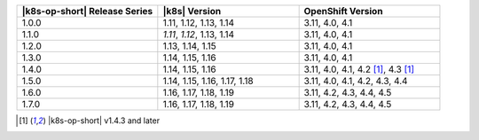 .. list-table::
   :header-rows: 1
   :widths: 33 33 33

   * - |k8s-op-short| Release Series
     - |k8s| Version
     - OpenShift Version
   
   * - 1.0.0
     - 1.11, 1.12, 1.13, 1.14
     - 3.11, 4.0, 4.1
   
   * - 1.1.0
     - *1.11*, *1.12*, 1.13, 1.14
     - 3.11, 4.0, 4.1
   
   * - 1.2.0
     - 1.13, 1.14, 1.15
     - 3.11, 4.0, 4.1

   * - 1.3.0
     - 1.14, 1.15, 1.16
     - 3.11, 4.0, 4.1

   * - 1.4.0
     - 1.14, 1.15, 1.16
     - 3.11, 4.0, 4.1, 4.2 [1]_, 4.3 [1]_

   * - 1.5.0
     - 1.14, 1.15, 1.16, 1.17, 1.18
     - 3.11, 4.0, 4.1, 4.2, 4.3, 4.4

   * - 1.6.0
     - 1.16, 1.17, 1.18, 1.19
     - 3.11, 4.2, 4.3, 4.4, 4.5

   * - 1.7.0
     - 1.16, 1.17, 1.18, 1.19
     - 3.11, 4.2, 4.3, 4.4, 4.5

.. [1] |k8s-op-short| v1.4.3 and later

